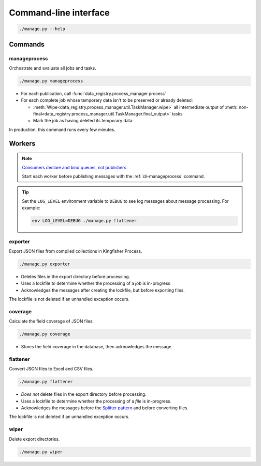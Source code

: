 Command-line interface
======================

.. code-block:: bash

   ./manage.py --help

Commands
--------

.. _cli-manageprocess:

manageprocess
~~~~~~~~~~~~~

Orchestrate and evaluate all jobs and tasks.

.. code-block:: bash

   ./manage.py manageprocess

-  For each publication, call :func:`data_registry.process_manager.process`
-  For each complete job whose temporary data isn't to be preserved or already deleted:

   -  :meth:`Wipe<data_registry.process_manager.util.TaskManager.wipe>` all intermediate output of :meth:`non-final<data_registry.process_manager.util.TaskManager.final_output>` tasks
   -  Mark the job as having deleted its temporary data

In production, this command runs every few minutes.

.. _cli-workers:

Workers
-------

.. note::

   `Consumers declare and bind queues, not publishers <https://ocp-software-handbook.readthedocs.io/en/latest/services/rabbitmq.html#bindings>`__.

   Start each worker before publishing messages with the :ref:`cli-manageprocess` command.

.. tip::

   Set the ``LOG_LEVEL`` environment variable to ``DEBUG`` to see log messages about message processing. For example:

   .. code-block:: bash

      env LOG_LEVEL=DEBUG ./manage.py flattener

.. _cli-exporter:

exporter
~~~~~~~~

Export JSON files from compiled collections in Kingfisher Process.

.. code-block:: bash

   ./manage.py exporter

-  Deletes files in the export directory before processing.
-  Uses a lockfile to determine whether the processing of a *job* is in-progress.
-  Acknowledges the messages after creating the lockfile, but before exporting files.

The lockfile is not deleted if an unhandled exception occurs.

.. _cli-coverage:

coverage
~~~~~~~~

Calculate the field coverage of JSON files.

.. code-block:: bash

   ./manage.py coverage

-  Stores the field coverage in the database, then acknowledges the message.

.. _cli-flattener:

flattener
~~~~~~~~~

Convert JSON files to Excel and CSV files.

.. code-block:: bash

   ./manage.py flattener

-  *Does not* delete files in the export directory before processing.
-  Uses a lockfile to determine whether the processing of a *file* is in-progress.
-  Acknowledges the messages before the `Splitter pattern <https://ocp-software-handbook.readthedocs.io/en/latest/services/rabbitmq.html#acknowledgements>`__ and before converting files.

The lockfile is not deleted if an unhandled exception occurs.

wiper
~~~~~

Delete export directories.

.. code-block:: bash

   ./manage.py wiper
